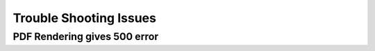 .. _trouble_shooting_issues:

=======================
Trouble Shooting Issues
=======================

-----------------------------
PDF Rendering gives 500 error
-----------------------------

